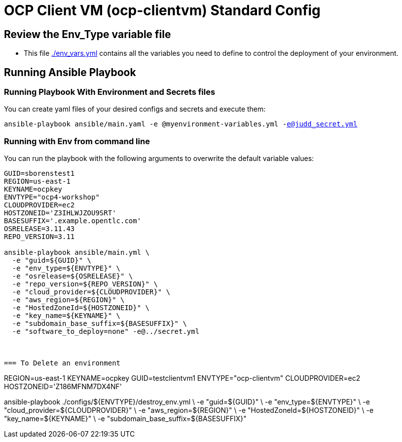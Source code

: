 = OCP Client VM (ocp-clientvm) Standard Config

== Review the Env_Type variable file

* This file link:./env_vars.yml[./env_vars.yml] contains all the variables you need to define to control the deployment of your environment.

== Running Ansible Playbook

=== Running Playbook With Environment and Secrets files

You can create yaml files of your desired configs and secrets and execute them:

`ansible-playbook ansible/main.yaml -e @myenvironment-variables.yml  -e@judd_secret.yml`

=== Running with Env from command line

You can run the playbook with the following arguments to overwrite the default variable values:

[source,bash]
----
GUID=sborenstest1
REGION=us-east-1
KEYNAME=ocpkey
ENVTYPE="ocp4-workshop"
CLOUDPROVIDER=ec2
HOSTZONEID='Z3IHLWJZOU9SRT'
BASESUFFIX='.example.opentlc.com'
OSRELEASE=3.11.43
REPO_VERSION=3.11

ansible-playbook ansible/main.yml \
  -e "guid=${GUID}" \
  -e "env_type=${ENVTYPE}" \
  -e "osrelease=${OSRELEASE}" \
  -e "repo_version=${REPO_VERSION}" \
  -e "cloud_provider=${CLOUDPROVIDER}" \
  -e "aws_region=${REGION}" \
  -e "HostedZoneId=${HOSTZONEID}" \
  -e "key_name=${KEYNAME}" \
  -e "subdomain_base_suffix=${BASESUFFIX}" \
  -e "software_to_deploy=none" -e@../secret.yml



=== To Delete an environment
----
REGION=us-east-1
KEYNAME=ocpkey
GUID=testclientvm1
ENVTYPE="ocp-clientvm"
CLOUDPROVIDER=ec2
HOSTZONEID='Z186MFNM7DX4NF'

ansible-playbook ./configs/${ENVTYPE}/destroy_env.yml \
 -e "guid=${GUID}" \
 -e "env_type=${ENVTYPE}"  \
 -e "cloud_provider=${CLOUDPROVIDER}" \
 -e "aws_region=${REGION}" \
 -e "HostedZoneId=${HOSTZONEID}" \
 -e "key_name=${KEYNAME}" \
 -e "subdomain_base_suffix=${BASESUFFIX}"
----
